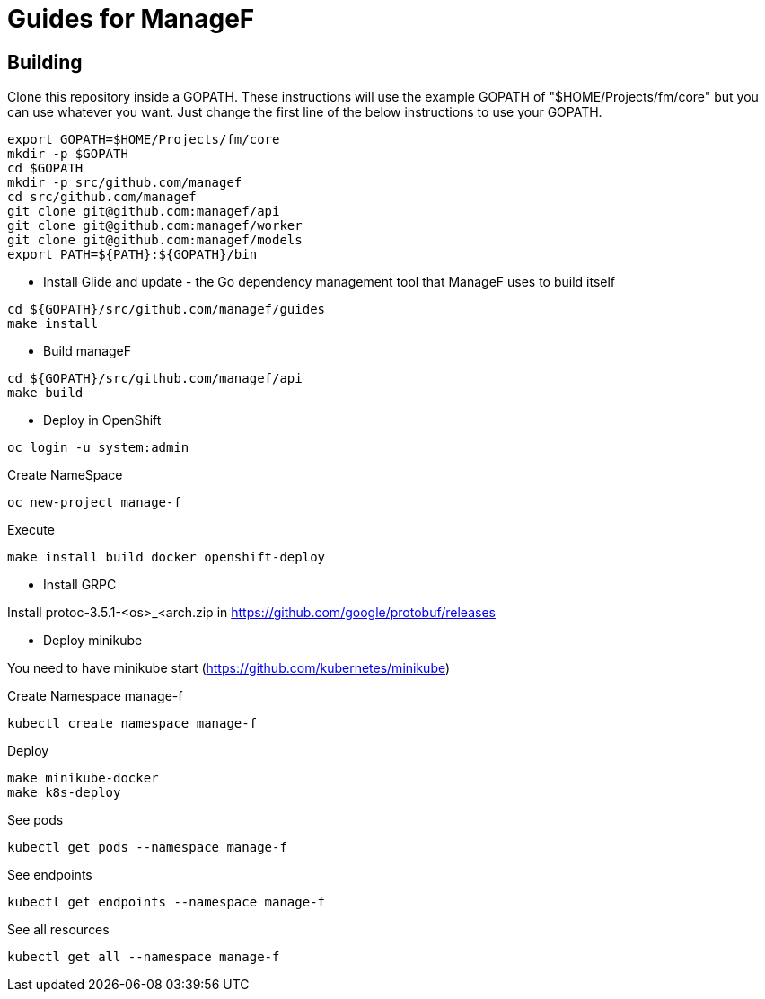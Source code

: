 # Guides for ManageF



## Building

Clone this repository inside a GOPATH.
These instructions will use the example GOPATH of "$HOME/Projects/fm/core" but you can use whatever you want. Just change the first line of the below instructions to use your GOPATH.


[source,shell]
----
    
export GOPATH=$HOME/Projects/fm/core
mkdir -p $GOPATH
cd $GOPATH
mkdir -p src/github.com/managef
cd src/github.com/managef
git clone git@github.com:managef/api
git clone git@github.com:managef/worker
git clone git@github.com:managef/models
export PATH=${PATH}:${GOPATH}/bin

----

* Install Glide and update - the Go dependency management tool that ManageF uses to build itself

[source,shell]
----
cd ${GOPATH}/src/github.com/managef/guides
make install
----


* Build manageF

[source,shell]
----
cd ${GOPATH}/src/github.com/managef/api
make build
----


* Deploy in OpenShift


----
oc login -u system:admin
----
Create NameSpace
----
oc new-project manage-f
----

Execute
----
make install build docker openshift-deploy
----
* Install GRPC

Install protoc-3.5.1-<os>_<arch.zip in https://github.com/google/protobuf/releases

* Deploy minikube

You need to have minikube start (https://github.com/kubernetes/minikube)

Create Namespace manage-f
----
kubectl create namespace manage-f
----
Deploy
----
make minikube-docker
make k8s-deploy
----

See pods
----
kubectl get pods --namespace manage-f
----

See endpoints
----
kubectl get endpoints --namespace manage-f
----

See all resources
----
kubectl get all --namespace manage-f
----
